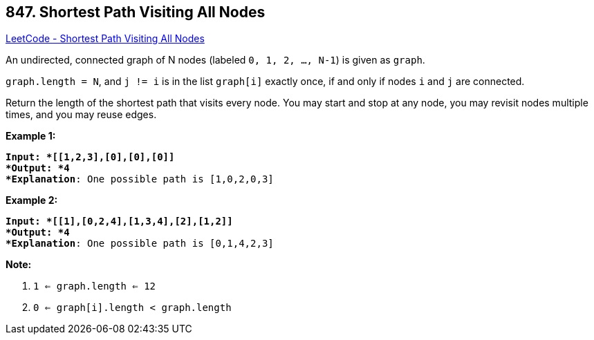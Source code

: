 == 847. Shortest Path Visiting All Nodes

https://leetcode.com/problems/shortest-path-visiting-all-nodes/[LeetCode - Shortest Path Visiting All Nodes]

An undirected, connected graph of N nodes (labeled `0, 1, 2, ..., N-1`) is given as `graph`.

`graph.length = N`, and `j != i` is in the list `graph[i]` exactly once, if and only if nodes `i` and `j` are connected.

Return the length of the shortest path that visits every node. You may start and stop at any node, you may revisit nodes multiple times, and you may reuse edges.

 




*Example 1:*

[subs="verbatim,quotes"]
----
*Input: *[[1,2,3],[0],[0],[0]]
*Output: *4
*Explanation*: One possible path is [1,0,2,0,3]
----

*Example 2:*

[subs="verbatim,quotes"]
----
*Input: *[[1],[0,2,4],[1,3,4],[2],[1,2]]
*Output: *4
*Explanation*: One possible path is [0,1,4,2,3]

----

 

*Note:*


. `1 <= graph.length <= 12`
. `0 <= graph[i].length < graph.length`



